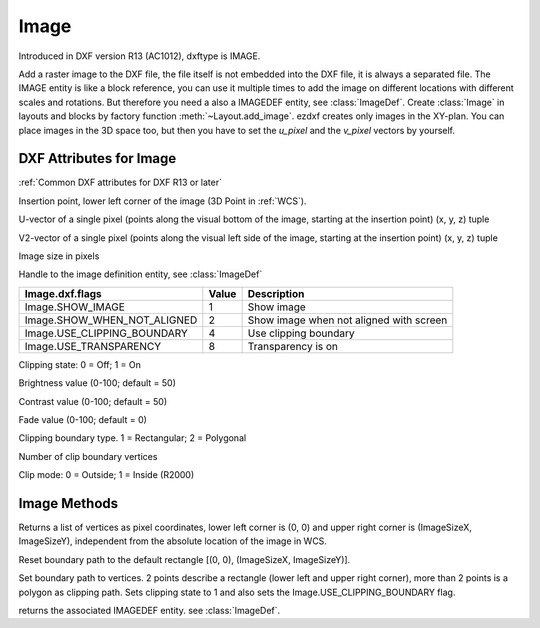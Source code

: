 Image
=====

.. class:: Image(GraphicEntity)

Introduced in DXF version R13 (AC1012), dxftype is IMAGE.

Add a raster image to the DXF file, the file itself is not embedded into the DXF file, it is always a separated file.
The IMAGE entity is like a block reference, you can use it multiple times to add the image on different locations
with different scales and rotations. But therefore you need a also a IMAGEDEF entity, see :class:`ImageDef`.
Create :class:`Image` in layouts and blocks by factory function :meth:`~Layout.add_image`. ezdxf creates only
images in the XY-plan. You can place images in the 3D space too, but then you have to set the *u_pixel* and
the *v_pixel* vectors by yourself.


DXF Attributes for Image
------------------------

:ref:`Common DXF attributes for DXF R13 or later`

.. attribute:: Image.dxf.insert

Insertion point, lower left corner of the image (3D Point in :ref:`WCS`).

.. attribute:: Image.dxf.u_pixel

U-vector of a single pixel (points along the visual bottom of the image, starting at the insertion point) (x, y, z) tuple

.. attribute:: Image.dxf.v_pixel

V2-vector of a single pixel (points along the visual left side of the image, starting at the insertion point) (x, y, z) tuple

.. attribute:: Image.dxf.image_size

Image size in pixels

.. attribute:: Image.dxf.image_def

Handle to the image definition entity, see :class:`ImageDef`

.. attribute:: Image.dxf.flags

=========================== ======= ===========
Image.dxf.flags             Value   Description
=========================== ======= ===========
Image.SHOW_IMAGE            1       Show image
Image.SHOW_WHEN_NOT_ALIGNED 2       Show image when not aligned with screen
Image.USE_CLIPPING_BOUNDARY 4       Use clipping boundary
Image.USE_TRANSPARENCY      8       Transparency is on
=========================== ======= ===========

.. attribute:: Image.dxf.clipping

Clipping state: 0 = Off; 1 = On

.. attribute:: Image.dxf.brightness

Brightness value (0-100; default = 50)

.. attribute:: Image.dxf.contrast

Contrast value (0-100; default = 50)

.. attribute:: Image.dxf.fade

Fade value (0-100; default = 0)

.. attribute:: Image.dxf.clipping_boundary_type

Clipping boundary type. 1 = Rectangular; 2 = Polygonal

.. attribute:: Image.dxf.count_boundary_points

Number of clip boundary vertices

.. attribute:: Image.dxf.clip_mode

Clip mode: 0 = Outside; 1 = Inside (R2000)


Image Methods
-------------

.. method:: Image.get_boundary()

Returns a list of vertices as pixel coordinates, lower left corner is (0, 0) and upper right corner is (ImageSizeX,
ImageSizeY), independent from the absolute location of the image in WCS.

.. method:: Image.reset_boundary()

Reset boundary path to the default rectangle [(0, 0), (ImageSizeX, ImageSizeY)].

.. method:: Image.set_boundary(vertices)

Set boundary path to vertices. 2 points describe a rectangle (lower left and upper right corner), more than 2 points
is a polygon as clipping path. Sets clipping state to 1 and also sets the Image.USE_CLIPPING_BOUNDARY flag.

.. method:: Image.get_image_def()

returns the associated IMAGEDEF entity. see :class:`ImageDef`.

